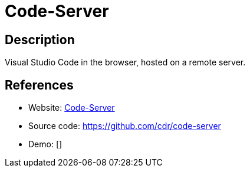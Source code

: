 = Code-Server

:Name:          Code-Server
:Language:      Code-Server
:License:       MIT
:Topic:         Software Development
:Category:      IDE/Tools
:Subcategory:   

// END-OF-HEADER. DO NOT MODIFY OR DELETE THIS LINE

== Description

Visual Studio Code in the browser, hosted on a remote server.

== References

* Website: https://coder.com/[Code-Server]
* Source code: https://github.com/cdr/code-server[https://github.com/cdr/code-server]
* Demo: []
